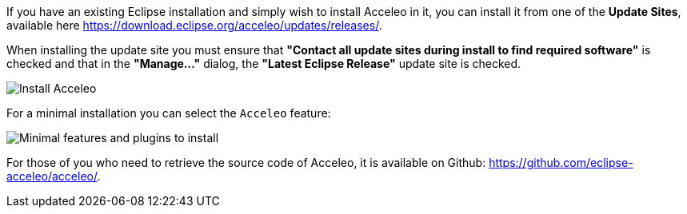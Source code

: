 If you have an existing Eclipse installation and simply wish to install Acceleo in it, you can install it from one of the *Update Sites*, available here https://download.eclipse.org/acceleo/updates/releases/.

When installing the update site you must ensure that *"Contact all update sites during install to find required software"* is checked and that in the *"Manage..."* dialog, the *"Latest Eclipse Release"* update site is checked.

image:images/InstallDependencies.png[Install Acceleo]

For a minimal installation you can select the `Acceleo` feature:

image:images/InstallFeaturesAndPlugins.png[Minimal features and plugins to install]

For those of you who need to retrieve the source code of Acceleo, it is available on Github: https://github.com/eclipse-acceleo/acceleo/.
